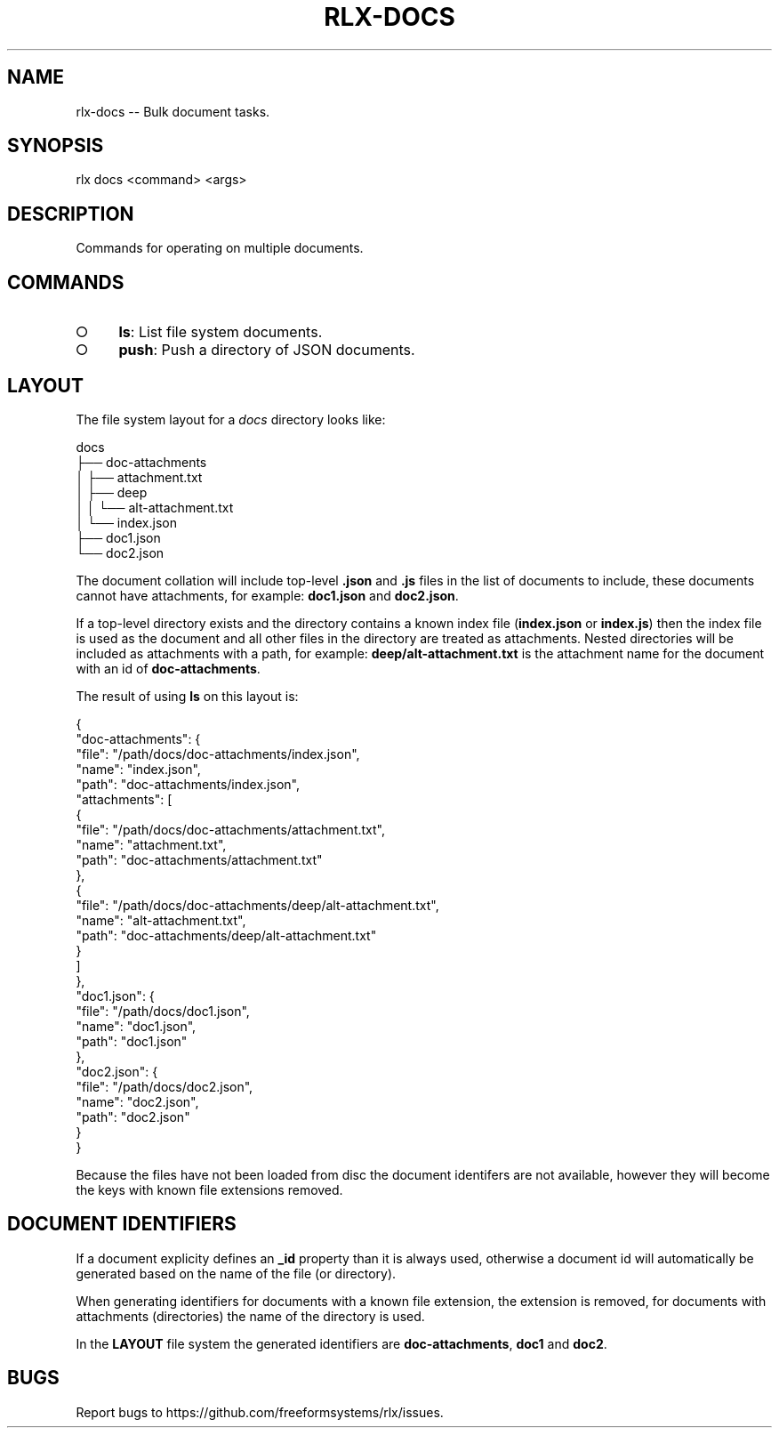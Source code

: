 .TH "RLX-DOCS" "1" "September 2014" "rlx-docs 0.1.190" "User Commands"
.SH "NAME"
rlx-docs -- Bulk document tasks.
.SH "SYNOPSIS"

rlx docs <command> <args>
.SH "DESCRIPTION"
.PP
Commands for operating on multiple documents.
.SH "COMMANDS"
.BL
.IP "\[ci]" 4
\fBls\fR: List file system documents.
.IP "\[ci]" 4
\fBpush\fR: Push a directory of JSON documents.
.EL
.SH "LAYOUT"
.PP
The file system layout for a \fIdocs\fR directory looks like:

.SP
  docs
.br
  ├── doc\-attachments
.br
  │   ├── attachment.txt
.br
  │   ├── deep
.br
  │   │   └── alt\-attachment.txt
.br
  │   └── index.json
.br
  ├── doc1.json
.br
  └── doc2.json
.PP
The document collation will include top\-level \fB.json\fR and \fB.js\fR files in the list of documents to include, these documents cannot have attachments, for example: \fBdoc1.json\fR and \fBdoc2.json\fR.
.PP
If a top\-level directory exists and the directory contains a known index file (\fBindex.json\fR or \fBindex.js\fR) then the index file is used as the document and all other files in the directory are treated as attachments. Nested directories will be included as attachments with a path, for example: \fBdeep/alt\-attachment.txt\fR is the attachment name for the document with an id of \fBdoc\-attachments\fR.
.PP
The result of using \fBls\fR on this layout is:

.SP
  {
.br
    "doc\-attachments": {
.br
      "file": "/path/docs/doc\-attachments/index.json",
.br
      "name": "index.json",
.br
      "path": "doc\-attachments/index.json",
.br
      "attachments": [
.br
        {
.br
          "file": "/path/docs/doc\-attachments/attachment.txt",
.br
          "name": "attachment.txt",
.br
          "path": "doc\-attachments/attachment.txt"
.br
        },
.br
        {
.br
          "file": "/path/docs/doc\-attachments/deep/alt\-attachment.txt",
.br
          "name": "alt\-attachment.txt",
.br
          "path": "doc\-attachments/deep/alt\-attachment.txt"
.br
        }
.br
      ]
.br
    },
.br
    "doc1.json": {
.br
      "file": "/path/docs/doc1.json",
.br
      "name": "doc1.json",
.br
      "path": "doc1.json"
.br
    },
.br
    "doc2.json": {
.br
      "file": "/path/docs/doc2.json",
.br
      "name": "doc2.json",
.br
      "path": "doc2.json"
.br
    }
.br
  }
.PP
Because the files have not been loaded from disc the document identifers are not available, however they will become the keys with known file extensions removed.
.SH "DOCUMENT IDENTIFIERS"
.PP
If a document explicity defines an \fB_id\fR property than it is always used, otherwise a document id will automatically be generated based on the name of the file (or directory).
.PP
When generating identifiers for documents with a known file extension, the extension is removed, for documents with attachments (directories) the name of the directory is used.
.PP
In the \fBLAYOUT\fR file system the generated identifiers are \fBdoc\-attachments\fR, \fBdoc1\fR and \fBdoc2\fR.
.SH "BUGS"
.PP
Report bugs to https://github.com/freeformsystems/rlx/issues.
